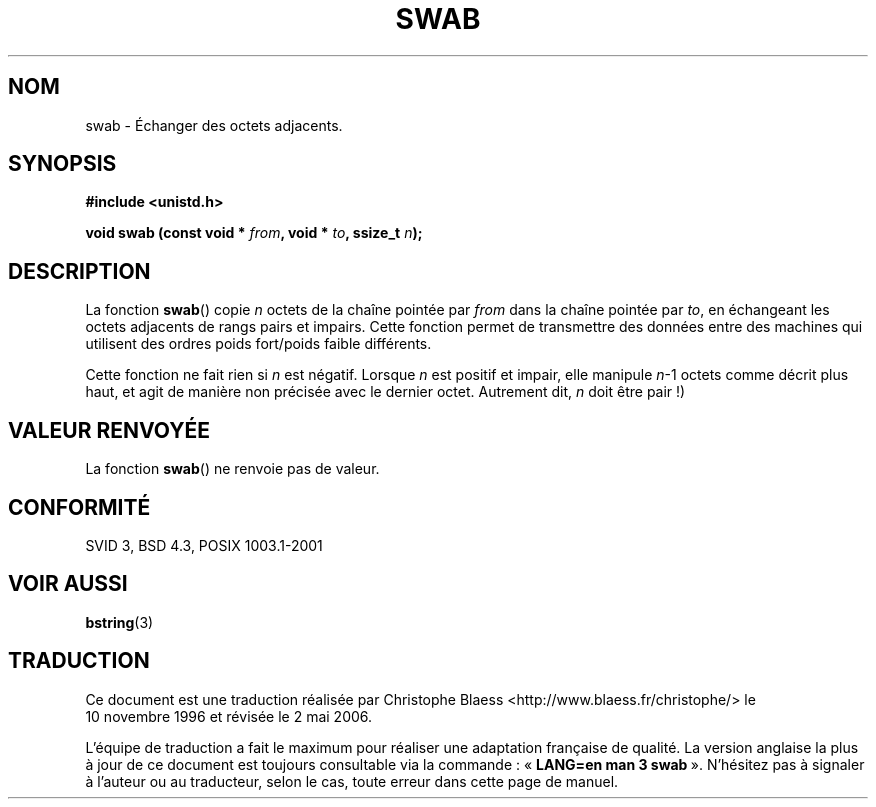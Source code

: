 .\" Copyright 1993 David Metcalfe (david@prism.demon.co.uk)
.\"
.\" Permission is granted to make and distribute verbatim copies of this
.\" manual provided the copyright notice and this permission notice are
.\" preserved on all copies.
.\"
.\" Permission is granted to copy and distribute modified versions of this
.\" manual under the conditions for verbatim copying, provided that the
.\" entire resulting derived work is distributed under the terms of a
.\" permission notice identical to this one
.\"
.\" Since the Linux kernel and libraries are constantly changing, this
.\" manual page may be incorrect or out-of-date.  The author(s) assume no
.\" responsibility for errors or omissions, or for damages resulting from
.\" the use of the information contained herein.  The author(s) may not
.\" have taken the same level of care in the production of this manual,
.\" which is licensed free of charge, as they might when working
.\" professionally.
.\"
.\" Formatted or processed versions of this manual, if unaccompanied by
.\" the source, must acknowledge the copyright and authors of this work.
.\"
.\" References consulted:
.\"     Linux libc source code
.\"     Lewine's _POSIX Programmer's Guide_ (O'Reilly & Associates, 1991)
.\"     386BSD man pages
.\" Modified Sat Jul 24 17:52:15 1993 by Rik Faith (faith@cs.unc.edu)
.\" Modified 2001-12-15, aeb
.\"
.\" Traduction 10/11/1996 par Christophe Blaess (ccb@club-internet.fr)
.\" Màj 20/11/98 (string.h -> unistd.h)
.\" Màj 26/01/2002 LDP-1.47
.\" Màj 21/07/2003 LDP-1.56
.\" Màj 01/05/2006 LDP-1.67.1
.\"
.TH SWAB 3 "15 décembre 2001" LDP "Manuel du programmeur Linux"
.SH NOM
swab \- Échanger des octets adjacents.
.SH SYNOPSIS
.nf
.B #include <unistd.h>
.sp
.BI "void swab (const void * " from ", void * " to ", ssize_t " n );
.fi
.SH DESCRIPTION
La fonction \fBswab\fP() copie \fIn\fP octets de la chaîne pointée par
\fIfrom\fP dans la chaîne pointée par \fIto\fP, en échangeant les
octets adjacents de rangs pairs et impairs.
Cette fonction permet de transmettre des données entre des machines
qui utilisent des ordres poids fort/poids faible différents.
.LP
Cette fonction ne fait rien si \fIn\fP est négatif. Lorsque
\fIn\fP est positif et impair, elle manipule \fIn\fP-1 octets comme
décrit plus haut, et agit de manière non précisée avec le dernier octet.
Autrement dit, \fIn\fP doit être pair\ !)
.SH "VALEUR RENVOYÉE"
La fonction \fBswab\fP() ne renvoie pas de valeur.
.SH "CONFORMITÉ"
SVID 3, BSD 4.3, POSIX 1003.1-2001
.SH "VOIR AUSSI"
.BR bstring (3)
.SH TRADUCTION
.PP
Ce document est une traduction réalisée par Christophe Blaess
<http://www.blaess.fr/christophe/> le 10\ novembre\ 1996
et révisée le 2\ mai\ 2006.
.PP
L'équipe de traduction a fait le maximum pour réaliser une adaptation
française de qualité. La version anglaise la plus à jour de ce document est
toujours consultable via la commande\ : «\ \fBLANG=en\ man\ 3\ swab\fR\ ».
N'hésitez pas à signaler à l'auteur ou au traducteur, selon le cas, toute
erreur dans cette page de manuel.
